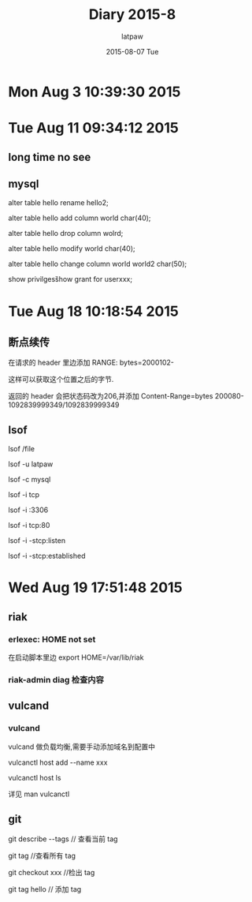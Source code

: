 #+TITLE:       Diary 2015-8
#+AUTHOR:      latpaw
#+EMAIL:       jiangyuezhang@outlook.com
#+DATE:        2015-08-07 Tue
#+URI:         /blog/%y/%m/%d/diary_2015_08
#+KEYWORDS: <TODO: insert your keywords here>
#+TAGS:        diary
#+LANGUAGE:    en
#+OPTIONS:     H:6 num:nil toc:nil \n:nil ::t |:t ^:nil -:nil f:t *:t <:t
#+DESCRIPTION: <TODO: insert your description here>
* Mon Aug  3 10:39:30 2015
* Tue Aug 11 09:34:12 2015
** long time no see
** mysql
alter table hello rename hello2;

alter table hello add column world char(40);

alter table hello drop column wolrd;

alter table hello modify world char(40);

alter table hello change column world world2 char(50);

show privilges\G

show grant for userxxx;
* Tue Aug 18 10:18:54 2015
**  断点续传
在请求的 header 里边添加 RANGE: bytes=2000102-

这样可以获取这个位置之后的字节.

返回的 header 会把状态码改为206,并添加 Content-Range=bytes 200080-1092839999349/1092839999349
** lsof
lsof /file

lsof -u latpaw

lsof -c mysql

lsof -i tcp

lsof -i :3306

lsof -i tcp:80

lsof -i -stcp:listen

lsof -i -stcp:established

* Wed Aug 19 17:51:48 2015
** riak
*** erlexec: HOME not set
 在启动脚本里边 export HOME=/var/lib/riak
*** riak-admin diag 检查内容
** vulcand
*** vulcand
vulcand 做负载均衡,需要手动添加域名到配置中

 vulcanctl host  add --name xxx

vulcanctl host ls

详见 man vulcanctl

** git
git describe --tags // 查看当前 tag

git tag //查看所有 tag

git checkout xxx //检出 tag

git tag hello // 添加 tag
